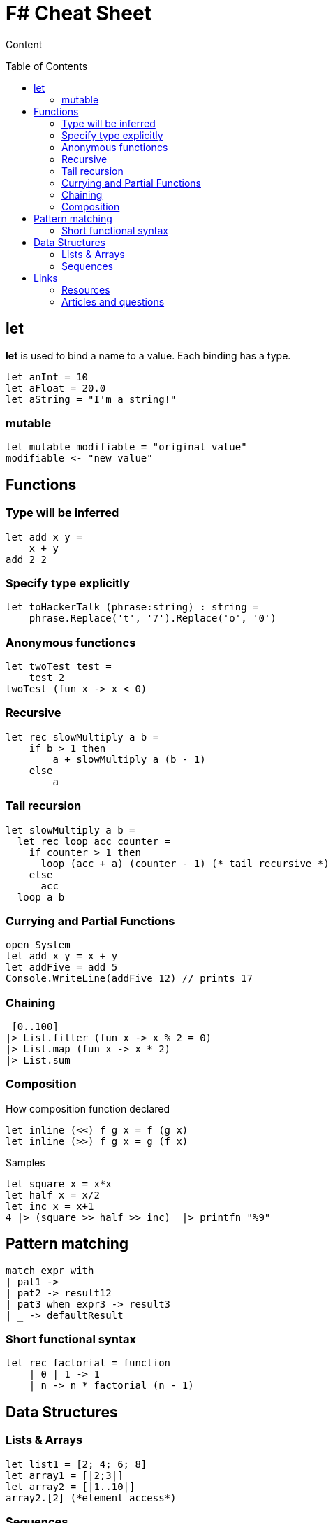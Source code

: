 = F# Cheat Sheet
:toc:
:toc-placement: preamble

Content

== let

*let* is used to bind a name to a value. 
Each binding has a type.
[source,fsharp]
let anInt = 10
let aFloat = 20.0
let aString = "I'm a string!"

=== mutable

[source,fsharp]
let mutable modifiable = "original value"
modifiable <- "new value"

== Functions

=== Type will be inferred
[source,fsharp]
let add x y =
    x + y
add 2 2

=== Specify type explicitly
[source,fsharp]
let toHackerTalk (phrase:string) : string =
    phrase.Replace('t', '7').Replace('o', '0')

=== Anonymous functioncs
[source,fsharp]
let twoTest test =
    test 2
twoTest (fun x -> x < 0)

=== Recursive
[source,fsharp]
let rec slowMultiply a b =
    if b > 1 then
        a + slowMultiply a (b - 1)
    else
        a
        
=== Tail recursion
[source,fsharp]
let slowMultiply a b =
  let rec loop acc counter =
    if counter > 1 then
      loop (acc + a) (counter - 1) (* tail recursive *)
    else
      acc
  loop a b

=== Currying and Partial Functions

[source,fsharp]
open System
let add x y = x + y
let addFive = add 5
Console.WriteLine(addFive 12) // prints 17

=== Chaining

[source,fsharp]
 [0..100]
|> List.filter (fun x -> x % 2 = 0)
|> List.map (fun x -> x * 2)
|> List.sum

=== Composition

How composition function declared
[source,fsharp]
let inline (<<) f g x = f (g x)
let inline (>>) f g x = g (f x)

Samples
[source,fsharp]
let square x = x*x
let half x = x/2
let inc x = x+1
4 |> (square >> half >> inc)  |> printfn "%9"

== Pattern matching

[source,fsharp]
match expr with
| pat1 -> 
| pat2 -> result12
| pat3 when expr3 -> result3
| _ -> defaultResult

=== Short functional syntax
[source,fsharp]
let rec factorial = function
    | 0 | 1 -> 1
    | n -> n * factorial (n - 1)

== Data Structures

=== Lists & Arrays
[source,fsharp]
let list1 = [2; 4; 6; 8]
let array1 = [|2;3|]
let array2 = [|1..10|]
array2.[2] (*element access*)


=== Sequences
Elements in the sequence are lazily evaluated, meaning that F# does not compute values in a sequence until the values are actually needed
The seq type is defined as follows:
[source,fsharp]
type seq<'a> = System.Collections.Generic.IEnumerable<'a>

[source,fsharp]
> let allEvens = 
    let rec loop x = seq { yield x; yield! loop (x + 2) }
    loop 0;;
> for a in (Seq.take 5 allEvens) do
    printfn "%i" a;;
0
2
4
6
8
val it : unit = ()

== Links

=== Resources
* https://msdn.microsoft.com/en-us/library/dd233154.aspx
* http://www.tryfsharp.org/
* http://en.wikibooks.org/wiki/F_Sharp_Programming
* http://functional-programming.net/

=== Articles and questions
* http://stackoverflow.com/questions/2669299/when-do-you-put-double-semicolons-in-f
* http://blogs.msdn.com/b/chrsmith/archive/2008/06/14/function-composition.aspx Compare imperative programming, function chaining and function composition.
